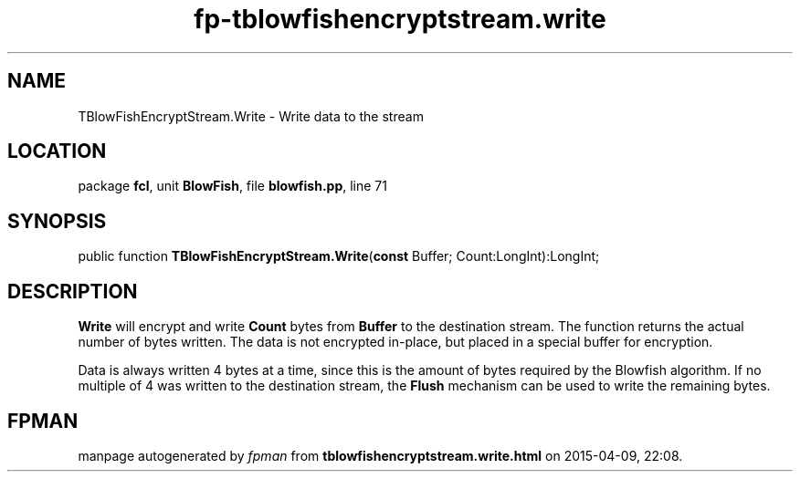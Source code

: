 .\" file autogenerated by fpman
.TH "fp-tblowfishencryptstream.write" 3 "2014-03-14" "fpman" "Free Pascal Programmer's Manual"
.SH NAME
TBlowFishEncryptStream.Write - Write data to the stream
.SH LOCATION
package \fBfcl\fR, unit \fBBlowFish\fR, file \fBblowfish.pp\fR, line 71
.SH SYNOPSIS
public function \fBTBlowFishEncryptStream.Write\fR(\fBconst\fR Buffer; Count:LongInt):LongInt;
.SH DESCRIPTION
\fBWrite\fR will encrypt and write \fBCount\fR bytes from \fBBuffer\fR to the destination stream. The function returns the actual number of bytes written. The data is not encrypted in-place, but placed in a special buffer for encryption.

Data is always written 4 bytes at a time, since this is the amount of bytes required by the Blowfish algorithm. If no multiple of 4 was written to the destination stream, the \fBFlush\fR mechanism can be used to write the remaining bytes.


.SH FPMAN
manpage autogenerated by \fIfpman\fR from \fBtblowfishencryptstream.write.html\fR on 2015-04-09, 22:08.

